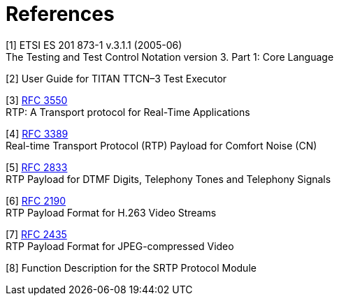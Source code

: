 = References

[[_1]]
[1] ETSI ES 201 873-1 v.3.1.1 (2005-06) +
The Testing and Test Control Notation version 3. Part 1: Core Language

[[_2]]
[2] User Guide for TITAN TTCN–3 Test Executor

[[_3]]
[3] https://tools.ietf.org/html/rfc3550[RFC 3550] +
RTP: A Transport protocol for Real-Time Applications

[[_4]]
[4] https://tools.ietf.org/html/rfc3389[RFC 3389] +
Real-time Transport Protocol (RTP) Payload for Comfort Noise (CN)

[[_5]]
[5] https://tools.ietf.org/html/rfc2833[RFC 2833] +
RTP Payload for DTMF Digits, Telephony Tones and Telephony Signals

[[_6]]
[6] https://tools.ietf.org/html/rfc2190[RFC 2190] +
RTP Payload Format for H.263 Video Streams

[[_7]]
[7] https://tools.ietf.org/html/rfc2435[RFC 2435] +
RTP Payload Format for JPEG-compressed Video

[[_8]]
[8] Function Description for the SRTP Protocol Module
